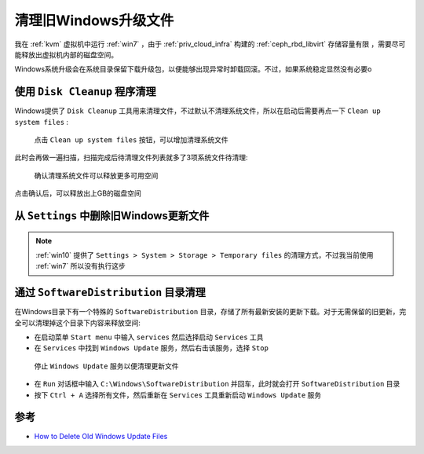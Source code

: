 .. _delete_old_win_update_files:

==============================
清理旧Windows升级文件
==============================

我在 :ref:`kvm` 虚拟机中运行 :ref:`win7` ，由于 :ref:`priv_cloud_infra` 构建的 :ref:`ceph_rbd_libvirt` 存储容量有限 ，需要尽可能释放出虚拟机内部的磁盘空间。

Windows系统升级会在系统目录保留下载升级包，以便能够出现异常时卸载回滚。不过，如果系统稳定显然没有必要o

使用 ``Disk Cleanup`` 程序清理
================================

Windows提供了 ``Disk Cleanup`` 工具用来清理文件，不过默认不清理系统文件，所以在启动后需要再点一下 ``Clean up system files`` :

.. figure:: ../../_static/windows/desktop/disk_cleanup_choice_system_files.png
   :scale: 60

   点击 ``Clean up system files`` 按钮，可以增加清理系统文件

此时会再做一遍扫描，扫描完成后待清理文件列表就多了3项系统文件待清理:

.. figure:: ../../_static/windows/desktop/disk_cleanup_system_files.png
   :scale: 60

   确认清理系统文件可以释放更多可用空间

点击确认后，可以释放出上GB的磁盘空间

从 ``Settings`` 中删除旧Windows更新文件
=======================================

.. note::

   :ref:`win10` 提供了 ``Settings > System > Storage > Temporary files`` 的清理方式，不过我当前使用 :ref:`win7` 所以没有执行这步

通过 ``SoftwareDistribution`` 目录清理
==========================================

在Windows目录下有一个特殊的 ``SoftwareDistribution`` 目录，存储了所有最新安装的更新下载。对于无需保留的旧更新，完全可以清理掉这个目录下内容来释放空间:

- 在启动菜单 ``Start menu`` 中输入 ``services`` 然后选择启动 ``Services`` 工具
- 在 ``Services`` 中找到 ``Windows Update`` 服务，然后右击该服务，选择 ``Stop``

.. figure:: ../../_static/windows/desktop/stop_windows_update.png
   :scale: 60

   停止 ``Windows Update`` 服务以便清理更新文件

- 在 ``Run`` 对话框中输入 ``C:\Windows\SoftwareDistribution`` 并回车，此时就会打开 ``SoftwareDistribution`` 目录

- 按下 ``Ctrl + A`` 选择所有文件，然后重新在 ``Services`` 工具重新启动 ``Windows Update`` 服务

参考
======

- `How to Delete Old Windows Update Files <https://www.makeuseof.com/tag/delete-old-windows-update-files/>`_

